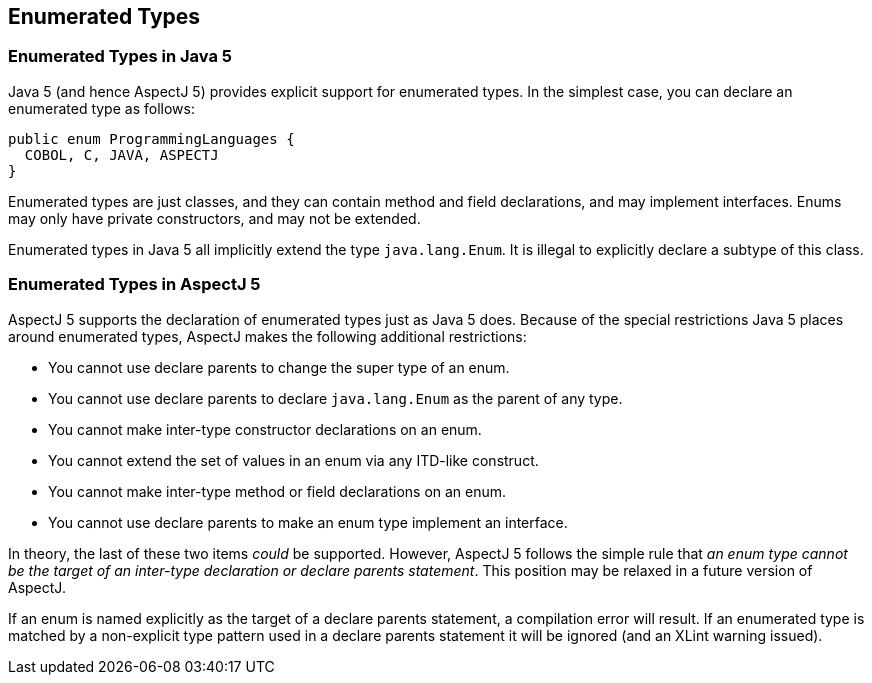 [[enumeratedtypes]]
== Enumerated Types

[[enums-in-java5]]
=== Enumerated Types in Java 5

Java 5 (and hence AspectJ 5) provides explicit support for enumerated
types. In the simplest case, you can declare an enumerated type as
follows:

[source, java]
....
public enum ProgrammingLanguages {
  COBOL, C, JAVA, ASPECTJ
}
....

Enumerated types are just classes, and they can contain method and field
declarations, and may implement interfaces. Enums may only have private
constructors, and may not be extended.

Enumerated types in Java 5 all implicitly extend the type
`java.lang.Enum`. It is illegal to explicitly declare a subtype of this
class.

[[enums-in-aspectj5]]
=== Enumerated Types in AspectJ 5

AspectJ 5 supports the declaration of enumerated types just as Java 5
does. Because of the special restrictions Java 5 places around
enumerated types, AspectJ makes the following additional restrictions:

* You cannot use declare parents to change the super type of an enum.
* You cannot use declare parents to declare `java.lang.Enum` as the parent
of any type.
* You cannot make inter-type constructor declarations on an enum.
* You cannot extend the set of values in an enum via any ITD-like
construct.
* You cannot make inter-type method or field declarations on an enum.
* You cannot use declare parents to make an enum type implement an
interface.

In theory, the last of these two items _could_ be supported. However,
AspectJ 5 follows the simple rule that _an enum type cannot be the
target of an inter-type declaration or declare parents statement_. This
position may be relaxed in a future version of AspectJ.

If an enum is named explicitly as the target of a declare parents
statement, a compilation error will result. If an enumerated type is
matched by a non-explicit type pattern used in a declare parents
statement it will be ignored (and an XLint warning issued).
